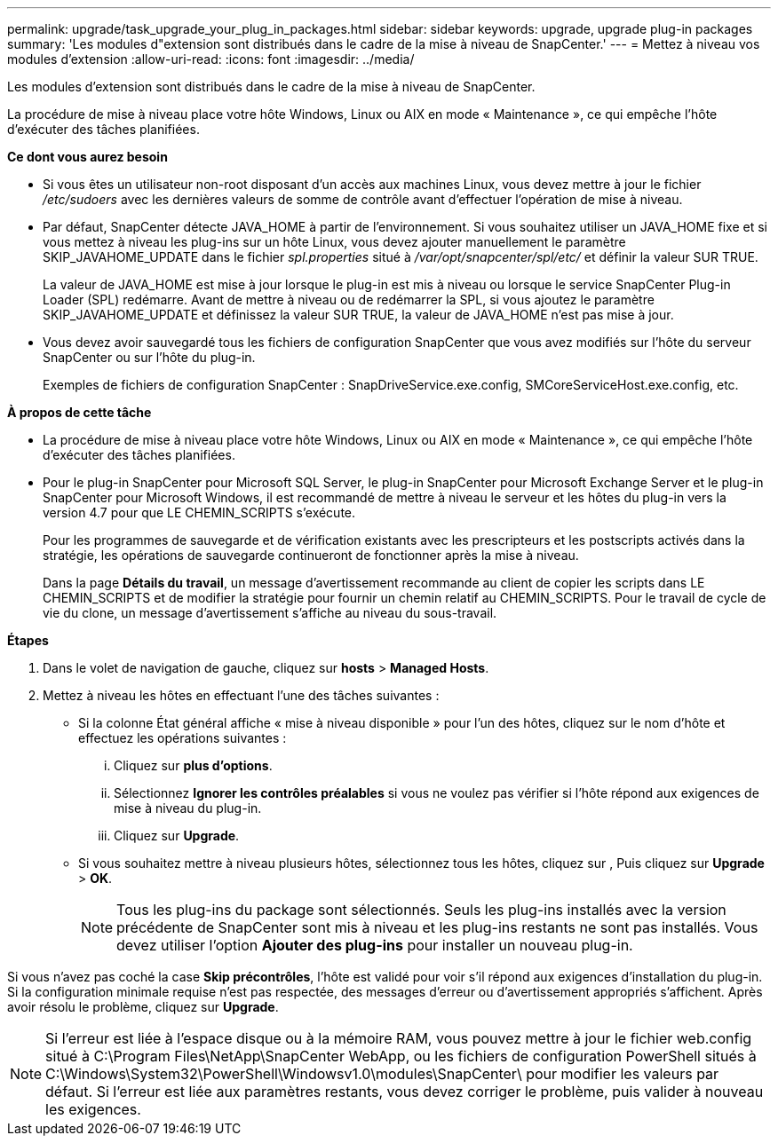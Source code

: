 ---
permalink: upgrade/task_upgrade_your_plug_in_packages.html 
sidebar: sidebar 
keywords: upgrade, upgrade plug-in packages 
summary: 'Les modules d"extension sont distribués dans le cadre de la mise à niveau de SnapCenter.' 
---
= Mettez à niveau vos modules d'extension
:allow-uri-read: 
:icons: font
:imagesdir: ../media/


[role="lead"]
Les modules d'extension sont distribués dans le cadre de la mise à niveau de SnapCenter.

La procédure de mise à niveau place votre hôte Windows, Linux ou AIX en mode « Maintenance », ce qui empêche l'hôte d'exécuter des tâches planifiées.

*Ce dont vous aurez besoin*

* Si vous êtes un utilisateur non-root disposant d'un accès aux machines Linux, vous devez mettre à jour le fichier _/etc/sudoers_ avec les dernières valeurs de somme de contrôle avant d'effectuer l'opération de mise à niveau.
* Par défaut, SnapCenter détecte JAVA_HOME à partir de l'environnement. Si vous souhaitez utiliser un JAVA_HOME fixe et si vous mettez à niveau les plug-ins sur un hôte Linux, vous devez ajouter manuellement le paramètre SKIP_JAVAHOME_UPDATE dans le fichier _spl.properties_ situé à _/var/opt/snapcenter/spl/etc/_ et définir la valeur SUR TRUE.
+
La valeur de JAVA_HOME est mise à jour lorsque le plug-in est mis à niveau ou lorsque le service SnapCenter Plug-in Loader (SPL) redémarre. Avant de mettre à niveau ou de redémarrer la SPL, si vous ajoutez le paramètre SKIP_JAVAHOME_UPDATE et définissez la valeur SUR TRUE, la valeur de JAVA_HOME n'est pas mise à jour.

* Vous devez avoir sauvegardé tous les fichiers de configuration SnapCenter que vous avez modifiés sur l'hôte du serveur SnapCenter ou sur l'hôte du plug-in.
+
Exemples de fichiers de configuration SnapCenter : SnapDriveService.exe.config, SMCoreServiceHost.exe.config, etc.



*À propos de cette tâche*

* La procédure de mise à niveau place votre hôte Windows, Linux ou AIX en mode « Maintenance », ce qui empêche l'hôte d'exécuter des tâches planifiées.
* Pour le plug-in SnapCenter pour Microsoft SQL Server, le plug-in SnapCenter pour Microsoft Exchange Server et le plug-in SnapCenter pour Microsoft Windows, il est recommandé de mettre à niveau le serveur et les hôtes du plug-in vers la version 4.7 pour que LE CHEMIN_SCRIPTS s'exécute.
+
Pour les programmes de sauvegarde et de vérification existants avec les prescripteurs et les postscripts activés dans la stratégie, les opérations de sauvegarde continueront de fonctionner après la mise à niveau.

+
Dans la page *Détails du travail*, un message d'avertissement recommande au client de copier les scripts dans LE CHEMIN_SCRIPTS et de modifier la stratégie pour fournir un chemin relatif au CHEMIN_SCRIPTS. Pour le travail de cycle de vie du clone, un message d'avertissement s'affiche au niveau du sous-travail.



*Étapes*

. Dans le volet de navigation de gauche, cliquez sur *hosts* > *Managed Hosts*.
. Mettez à niveau les hôtes en effectuant l'une des tâches suivantes :
+
** Si la colonne État général affiche « mise à niveau disponible » pour l'un des hôtes, cliquez sur le nom d'hôte et effectuez les opérations suivantes :
+
... Cliquez sur *plus d'options*.
... Sélectionnez *Ignorer les contrôles préalables* si vous ne voulez pas vérifier si l'hôte répond aux exigences de mise à niveau du plug-in.
... Cliquez sur *Upgrade*.


** Si vous souhaitez mettre à niveau plusieurs hôtes, sélectionnez tous les hôtes, cliquez sur image:../media/more_icon.gif[""], Puis cliquez sur *Upgrade* > *OK*.
+

NOTE: Tous les plug-ins du package sont sélectionnés. Seuls les plug-ins installés avec la version précédente de SnapCenter sont mis à niveau et les plug-ins restants ne sont pas installés. Vous devez utiliser l'option *Ajouter des plug-ins* pour installer un nouveau plug-in.





Si vous n'avez pas coché la case *Skip précontrôles*, l'hôte est validé pour voir s'il répond aux exigences d'installation du plug-in. Si la configuration minimale requise n'est pas respectée, des messages d'erreur ou d'avertissement appropriés s'affichent. Après avoir résolu le problème, cliquez sur *Upgrade*.


NOTE: Si l'erreur est liée à l'espace disque ou à la mémoire RAM, vous pouvez mettre à jour le fichier web.config situé à C:\Program Files\NetApp\SnapCenter WebApp, ou les fichiers de configuration PowerShell situés à C:\Windows\System32\PowerShell\Windowsv1.0\modules\SnapCenter\ pour modifier les valeurs par défaut. Si l'erreur est liée aux paramètres restants, vous devez corriger le problème, puis valider à nouveau les exigences.
